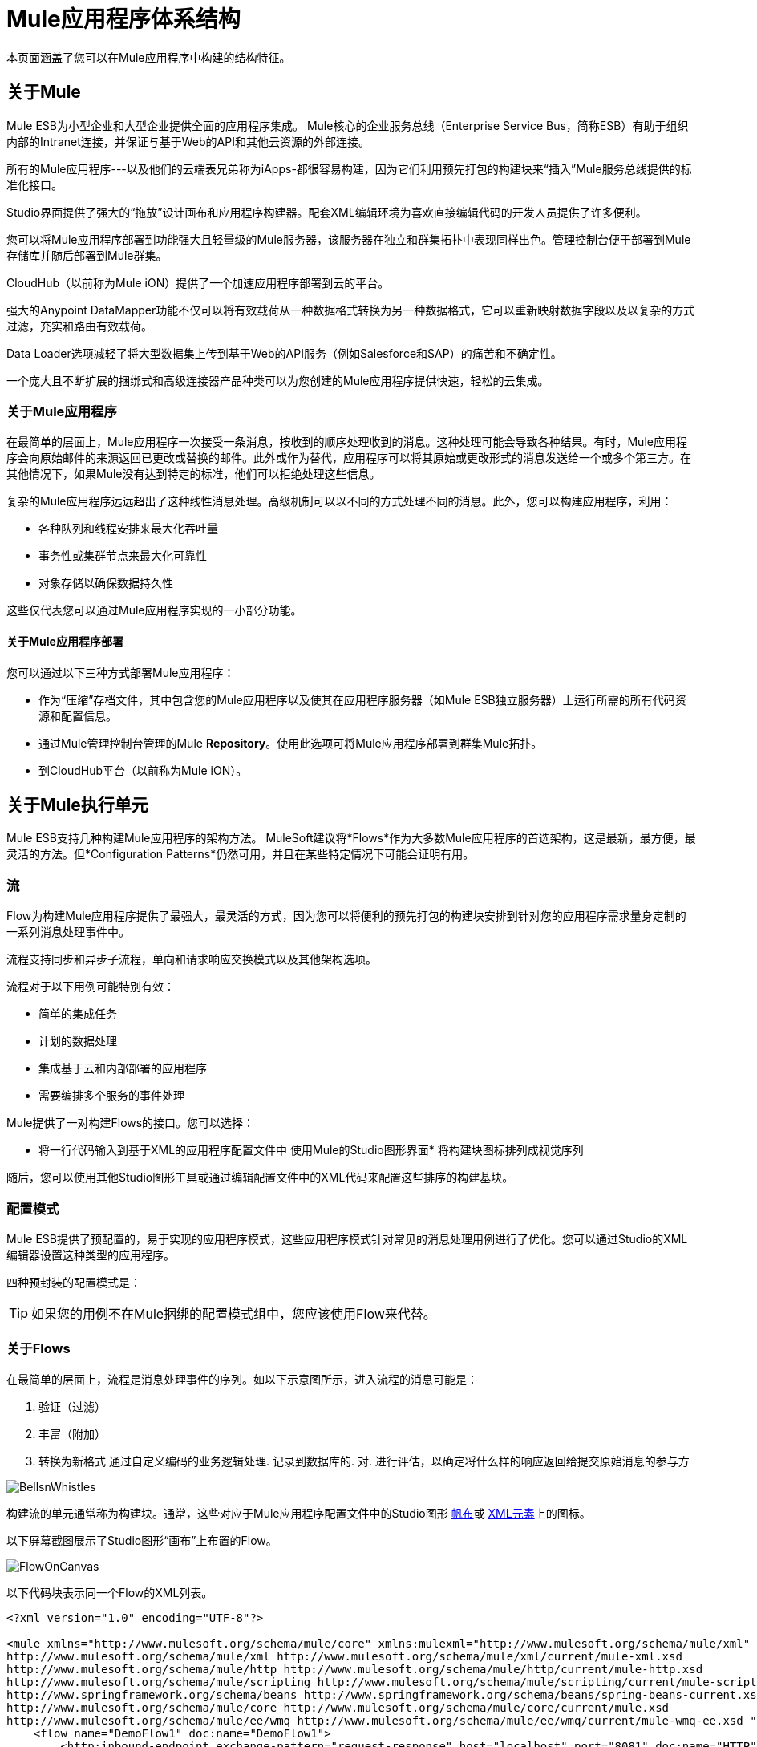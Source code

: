 =  Mule应用程序体系结构

本页面涵盖了您可以在Mule应用程序中构建的结构特征。


== 关于Mule

Mule ESB为小型企业和大型企业提供全面的应用程序集成。 Mule核心的企业服务总线（Enterprise Service Bus，简称ESB）有助于组织内部的Intranet连接，并保证与基于Web的API和其他云资源的外部连接。

所有的Mule应用程序---以及他们的云端表兄弟称为iApps-都很容易构建，因为它们利用预先打包的构建块来“插入”Mule服务总线提供的标准化接口。

Studio界面提供了强大的“拖放”设计画布和应用程序构建器。配套XML编辑环境为喜欢直接编辑代码的开发人员提供了许多便利。

您可以将Mule应用程序部署到功能强大且轻量级的Mule服务器，该服务器在独立和群集拓扑中表现同样出色。管理控制台便于部署到Mule存储库并随后部署到Mule群集。

CloudHub（以前称为Mule iON）提供了一个加速应用程序部署到云的平台。

强大的Anypoint DataMapper功能不仅可以将有效载荷从一种数据格式转换为另一种数据格式，它可以重新映射数据字段以及以复杂的方式过滤，充实和路由有效载荷。

Data Loader选项减轻了将大型数据集上传到基于Web的API服务（例如Salesforce和SAP）的痛苦和不确定性。

一个庞大且不断扩展的捆绑式和高级连接器产品种类可以为您创建的Mule应用程序提供快速，轻松的云集成。

=== 关于Mule应用程序

在最简单的层面上，Mule应用程序一次接受一条消息，按收到的顺序处理收到的消息。这种处理可能会导致各种结果。有时，Mule应用程序会向原始邮件的来源返回已更改或替换的邮件。此外或作为替代，应用程序可以将其原始或更改形式的消息发送给一个或多个第三方。在其他情况下，如果Mule没有达到特定的标准，他们可以拒绝处理这些信息。

复杂的Mule应用程序远远超出了这种线性消息处理。高级机制可以以不同的方式处理不同的消息。此外，您可以构建应用程序，利用：

* 各种队列和线程安排来最大化吞吐量
* 事务性或集群节点来最大化可靠性
* 对象存储以确保数据持久性

这些仅代表您可以通过Mule应用程序实现的一小部分功能。

==== 关于Mule应用程序部署

您可以通过以下三种方式部署Mule应用程序：

* 作为“压缩”存档文件，其中包含您的Mule应用程序以及使其在应用程序服务器（如Mule ESB独立服务器）上运行所需的所有代码资源和配置信息。
* 通过Mule管理控制台管理的Mule *Repository*。使用此选项可将Mule应用程序部署到群集Mule拓扑。
* 到CloudHub平台（以前称为Mule iON）。

== 关于Mule执行单元

Mule ESB支持几种构建Mule应用程序的架构方法。 MuleSoft建议将*Flows*作为大多数Mule应用程序的首选架构，这是最新，最方便，最灵活的方法。但*Configuration Patterns*仍然可用，并且在某些特定情况下可能会证明有用。

=== 流

Flow为构建Mule应用程序提供了最强大，最灵活的方式，因为您可以将便利的预先打包的构建块安排到针对您的应用程序需求量身定制的一系列消息处理事件中。

流程支持同步和异步子流程，单向和请求响应交换模式以及其他架构选项。

流程对于以下用例可能特别有效：

* 简单的集成任务
* 计划的数据处理
* 集成基于云和内部部署的应用程序
* 需要编排多个服务的事件处理

Mule提供了一对构建Flows的接口。您可以选择：

* 将一行代码输入到基于XML的应用程序配置文件中
使用Mule的Studio图形界面* 将构建块图标排列成视觉序列

随后，您可以使用其他Studio图形工具或通过编辑配置文件中的XML代码来配置这些排序的构建基块。

=== 配置模式

Mule ESB提供了预配置的，易于实现的应用程序模式，这些应用程序模式针对常见的消息处理用例进行了优化。您可以通过Studio的XML编辑器设置这种类型的应用程序。

四种预封装的配置模式是：

[TIP]
如果您的用例不在Mule捆绑的配置模式组中，您应该使用Flow来代替。

=== 关于Flows

在最简单的层面上，流程是消息处理事件的序列。如以下示意图所示，进入流程的消息可能是：

. 验证（过滤）
. 丰富（附加）
. 转换为新格式
通过自定义编码的业务逻辑处理. 
记录到数据库的. 
对. 进行评估，以确定将什么样的响应返回给提交原始消息的参与方

image:BellsnWhistles.png[BellsnWhistles]

构建流的单元通常称为构建块。通常，这些对应于Mule应用程序配置文件中的Studio图形 link:/mule-user-guide/v/3.3/mule-studio-essentials[帆布]或 link:/mule-user-guide/v/3.3/mule-studio-essentials[XML元素]上的图标。

以下屏幕截图展示了Studio图形“画布”上布置的Flow。

image:FlowOnCanvas.png[FlowOnCanvas]

以下代码块表示同一个Flow的XML列表。

[source, xml, linenums]
----
<?xml version="1.0" encoding="UTF-8"?>
 
<mule xmlns="http://www.mulesoft.org/schema/mule/core" xmlns:mulexml="http://www.mulesoft.org/schema/mule/xml" xmlns:http="http://www.mulesoft.org/schema/mule/http" xmlns:scripting="http://www.mulesoft.org/schema/mule/scripting" xmlns:doc="http://www.mulesoft.org/schema/mule/documentation" xmlns:spring="http://www.springframework.org/schema/beans" xmlns:core="http://www.mulesoft.org/schema/mule/core" xmlns:wmq="http://www.mulesoft.org/schema/mule/ee/wmq" xmlns:xsi="http://www.w3.org/2001/XMLSchema-instance" version="EE-3.2.2" xsi:schemaLocation="
http://www.mulesoft.org/schema/mule/xml http://www.mulesoft.org/schema/mule/xml/current/mule-xml.xsd
http://www.mulesoft.org/schema/mule/http http://www.mulesoft.org/schema/mule/http/current/mule-http.xsd
http://www.mulesoft.org/schema/mule/scripting http://www.mulesoft.org/schema/mule/scripting/current/mule-scripting.xsd
http://www.springframework.org/schema/beans http://www.springframework.org/schema/beans/spring-beans-current.xsd
http://www.mulesoft.org/schema/mule/core http://www.mulesoft.org/schema/mule/core/current/mule.xsd
http://www.mulesoft.org/schema/mule/ee/wmq http://www.mulesoft.org/schema/mule/ee/wmq/current/mule-wmq-ee.xsd ">
    <flow name="DemoFlow1" doc:name="DemoFlow1">
        <http:inbound-endpoint exchange-pattern="request-response" host="localhost" port="8081" doc:name="HTTP"/>
        <expression-transformer doc:name="Expression"/>
        <append-string-transformer message="" doc:name="Append String"/>
        <mulexml:xml-to-object-transformer doc:name="XML to Object"/>
        <component doc:name="Java"/>
        <logger level="INFO" doc:name="Logger"/>
        <scripting:component doc:name="Groovy">
            <scripting:script engine="Groovy"/>
        </scripting:component>
    </flow>
</mule>
----

=== 流程构建模块

工作室构建块可以分为几个功能类别，其中一些功能类别是由多个构建块本身组成的处理块。

并非所有的构建块都可以占据流内的所有位置。通常，建筑砌块相对于其他流动（或与其附近的建筑砌块有关）的位置会大大影响砌块的行为以及必须如何配置。

以下小节详细介绍了可以填充Mule Flow的各种构建块（和处理块）。

==== 消息源（可选）

大多数流程中的第一个构建块是消息源，它接收来自一个或多个外部源的消息，从而触发Flow实例。每次它收到另一条消息时，消息源都会触发另一个Flow实例。

通常*Inbound Endpoint*充当消息源，但流** connector**也可以执行此角色。

有时消息源会立即将传入消息放入队列中。这允许消息源关闭用于接收消息的接收者线程，并立即打开另一个线程接受另一个传入消息。刚刚放入队列的消息一直等到它到达队列头部，并且可以通过流程的其余部分处理。由于消息由两个不同的线程按顺序处理（在队列内部进行干预等待），因此不可能执行从头到尾的事务处理。

image:ThreadHandoff.png[ThreadHandoff]

有时，消息源可以接受来自多个传输信道的传入消息。例如，您可以将HTTP端点和Servlet端点嵌入到同一个消息源中。或者，您可以创建一个消息源来接收IMAP和POP3邮件。嵌入式端点（即传输通道）只要收到传入消息就可以触发Flow实例。

在某些情况下，流量不需要由消息源触发。例如， link:/mule-user-guide/v/3.3/flow-ref-component-reference[流量参考组件]可以触发私人子流程。同样， link:/mule-user-guide/v/3.3/async-scope-reference[异步范围]可以触发一个异步执行的子流（即与父流平行）。

==== 消息处理器

通常，这些是以各种方式处理消息的预打包功能单元。除了消息源外，Flow中的所有构建块均可限定为消息处理器。消息处理器提供以下优点：

通常* ，它们不必定制编码
* 多个消息处理器可以组合成各种结构，以提供您的应用程序所需的确切功能

您可以用两种截然不同的方式将消息处理器组装成应用程序（即Flow）序列：

通过在Studio画布上排列图标* 
通过将XML代码插入到应用程序配置文件中* 

消息处理器分为许多方便的类别，如下表所示：

[%header,cols="2*"]
|===
|类别 |简要说明
|端点 |它们分为两个子类别（入站和出站），并为Mule应用程序与外部世界进行通信提供了一种手段。
|范围 |它们以各种方式增强其他消息处理器或称为*Processing Blocks*的消息处理器功能组的功能。
|组件 |它们允许您通过附加日志记录，显示输出甚至子流等功能来增强流。或者，他们通过提供针对Mule应用程序的特定语言"shells"来实现软件即服务（SaaS）集成。
|变形金刚 |他们通过增强或改变消息头或消息负载来准备要通过Mule流处理的消息。
|过滤器 |单独和组合，它们确定消息是否可以通过应用程序流进行。
|流量控制 |它们指定消息如何在流中的各种消息处理器之间路由。它们还可以在将消息路由到其他消息处理器之前处理消息（即聚合，拆分或重新排序）。
|错误处理程序 |它们指定在各种情况下处理异常的各种过程。
|连接器 |它们促进了Mule应用程序与基于Web的第三方API（如Salesforce和Mongo DB）的集成。
|其他 |此特殊类别目前仅包含一个成员：*Custom Business Event*构建基块，您可以将其放置在其他构建基块之间以记录*Key Performance Indicator*（KPI）信息，通过Mule控制台进行监控。
|===

将流程中的各个构建块按正确顺序排列后，可能需要使用以下一个或两个可用选项来配置这些消息处理器：

* 从Studio图形界面中的可用选项下拉列表中选择或完成文本字段
* 在XML配置代码中输入属性值。 （一个漂亮的预测“自动完成”功能可以大大简化这项工作）。

==== 消息处理块

Mule提供了几种将多个消息处理器组合成功能处理块的方法。

例如，*Composite Source*范围允许您将单个消息源嵌入两个或更多入站端点，每个端点监听不同的传输通道。只要其中一个侦听器收到传入消息，它就会触发一个流实例并通过消息处理序列启动消息。

其他构建块*Scopes*提供了多种方式将消息处理器组合成方便的功能组，可以：

* 使您的XML代码更易于阅读
* 执行并行处理
* 创建可重复使用的积木序列

==== 端点

如前所述，*Endpoints*实现传输通道，以便于从数据流中插入或提取数据。终端服务于多种角色，具体取决于它们的配置方式。例如，如前所述，他们可以用作*Inbound*或*Outbound*个管道。他们可以实现单向或请求 - 响应交换模式。而且，在某些情况下，您可以将其他类型的消息处理器（如变换器或过滤器）嵌入端点。

===== 入站端点

当放置在一个流的开始时，无论是单独的还是嵌入*Composite Source*组件中的其他端点，端点始终被称为*Inbound Endpoint*，因为它接受来自外部源的消息并将它们传递给它到其余的流程，从而触发一个新的流程实例。

并非所有流程都需要入站端点。例如，子流可以通过流引用来触发，该流引用不会将任何数据导入到子流中。

并非所有端点都可以用作入站端点。例如，SMTP端点只能用作出站端点。

===== 出站端点

在最基本的层面上，出站端点将数据从流中传出。通常它们占用Flow中的最终消息处理器位置，因此当它们将数据从流中传出时，Flow实例被视为完成。

但是，Outbound端点也可以出现在Flow的中间，例如，当数据流的其余部分继续时，将数据传递到数据库。

并非所有端点都可以用作出站端点。例如，POP3和IMAP只能用作入站端点。

出站端点也可以配置为请求 - 响应交换模式，如下节所述。

===== 请求 - 响应端点

当入站端点（例如HTTP或VM）配置为请求 - 响应模式时，它们实际上会成为混合入站出站端点。即使存在其他出站端点来从流中执行数据，为请求 - 响应交换模式配置的入站端点也会通过向该消息的原始发件人返回响应来处理流出的数据。

当出站端点配置为请求 - 响应交换模式时，它们可以与流程外部的资源交换数据，或者使用完全在同一Mule应用程序中的一串消息处理器交换数据，如以下示意图所示：

image:req-resp.png[REQ，RESP]

并非所有端点都可以配置为请求 - 响应交换模式，而且可以将请求响应仅用于其中一些端点的默认交换模式。使问题更加复杂化的是，某些情况下（如JDBC端点）存在请求响应可用的情况，但仅当端点配置为出站端点时才存在。

当主流中没有任何端点配置为请求 - 响应交换模式时，流遵循*One-Way*交换模式，在该交换模式下它接收传入消息，但不期望对原始发件人提供任何响应。但是，流可能会将数据发送给其他方，例如日志文件，数据库，电子邮件服务器或基于Web的API。

==== 处理策略

处理策略决定Mule如何在您的应用程序中执行消息处理器序列。例如，当为请求 - 响应交换模式配置消息源时，Mule将处理策略设置为*Synchronous,*，这意味着整个流程将在单个处理线程上执行，从而确保整个消息序列处理器执行，客户端收到响应，如预期的那样。

相比之下，当流程配置为单向非事务交换模式（即，不需要对原始消息发送者作出响应，并且不需要验证流程中的所有步骤都已完成） ，Mule将处理策略设置为*Queued Asynchronous,*，这有可能提高流量吞吐量。在此处理策略下，入站端点在收到传入消息后立即将其放入队列中，然后关闭接收线程。当消息到达队列顶部时，它恢复处理，但这次是在另一个线程上。这意味着，这种处理不能作为事务端到端的限定，因为从一个线程到下一个线程的传输意味着如果抛出异常，处理将无法回滚。

image:ProcessingStrategies.png[ProcessingStrategies]

有关更多详情，请参阅 link:/mule-user-guide/v/3.3/flow-processing-strategies[流程处理策略]

==== 例外策略

一个例外策略决定了Mule在消息处理过程中是否发生错误以及何时发生错误。在最简单的情况下，错误只是记录到文件中。

您可以配置自定义异常策略，以各种方式响应各种条件。例如，如果在消息转换后引发异常，您可以将消息设置为Mule，以便在消息转换后存在，但紧接在发生错误之前，以便消息不会无意中被处理两次。

Studio提供了四种预先打包的错误处理策略来处理消息处理序列期间在各个点引发的异常。有关详情，请参阅： link:/mule-user-guide/v/3.3/error-handling[错误处理]

== 流程架构

骡流量非常灵活，所以您可以通过多种方式组合砌块，通常可以达到相同的效果。但是，对于许多用例，某些消息处理器倾向于松散排列的模式。例如，假设您想创建一个应用程序，该应用程序从网页接收产品目录请求，然后将该目录的PDF发回给提交请求的客户端。另外，您希望此流程将客户的客户信息记录到数据库并记录事务，以便您可以跟踪每种类型的目录已发送的数量。你的流可能看起来像这样：

image:DiagramCatalogApp.png[DiagramCatalogApp]

请注意，您可以将过滤器和变换器嵌入到入站端点中，但将它们放入主流序列中可使事件序列更容易在Studio消息流画布和基于XML的应用程序配置文件中“读取”。

image:StudioCatalogApp.png[StudioCatalogApp]

image:XMLCatalogApp.png[XMLCatalogApp]

== 子流程

[TIP]
====
*Key to Understanding the Schematics* +

实线（左下）表示沿着单个线程处理*synchronous*，这非常适合事务处理。虚线（在右下方）表示沿多个线程同时并行*asynchronous*处理。 +
 +
  image:DiagramKey.png[DiagramKey]
====

每个基于流量的Mule应用程序都是围绕主要流程构建的。通常，当消息源接收消息时开始处理每个消息，并在主流中的最后一个消息处理器完成其任务时结束。但是，主流还可以产生同步或异步运行的各种类型的分支（即子）流，并且可以提供以下优点：

* 和*asynchronous*分支流（不需要将数据返回到主流）可以执行潜在的耗时任务，例如将数据写入外部数据库或通过电子邮件发送消息。
* 处理与主流执行的任务相比更重要（或更不重要）的操作的子流可以对错误进行不同于主流的响应。
* 子流可以使复杂的应用程序更容易“读取”，既可以作为消息流画布上的图标排列，也可以作为XML编辑器中的代码。
* 只需要创建一次子流程，然后可以在整个应用程序中多次使用_reused_。
* 在某些情况下，多个子流可以通过确保关键事件序列完成来促进*high reliability*。
* 多个子流可以配置为在Mule集群中的“下一个可用节点”上执行，从而促进*high availability*和*high throughput*。

如下面的小节详细描述的，子流程分为两个主要类别：同步和异步。

=== 同步

当主要流程触发同步子流程时，它将程序控制传递给该子流程并暂停其自己的消息处理活动，直到子流程完成其消息处理事件序列并将编程控制返回到主流程。

image:SynchronousChild.png[SynchronousChild]

由于主要流程和子流程彼此交接编程控制，并且暗示所有处理都发生在同一个线程上，因此可以跟踪消息处理序列中的每个事件，并且可以确保*transactional processing*。

[TIP]
====
交易处理处理一个复杂事件（例如由Mule应用程序处理单个消息）为_distinct，individual_事件，该事件完全_或全部_fails，并且永远不会返回中间或不确定的结果。即使Mule应用程序流中只有一个消息处理事件失败，整个流程也会被视为失败。

然后，应用程序可以“回滚”（即撤消）所有成功完成的消息处理步骤，以便例如在流程中的最后一个步骤中的一个最终步骤时，例如在流程中早期发布的客户发票被取消商品邮寄未能发生。

有时，除了回滚原始失败的处理实例中的所有步骤之外，应用程序还可以恢复原始消息并从头开始重新处理它。由于以前的失败尝试的所有痕迹都已被删除，因此一条消息最终只会产生一组结果。

通常，对于跨线程传输处理控制的Mule流，事务性很难实现，这对大多数类型的分支处理都是如此。然而，某些措施（例如，在主流程的线程上运行的每个子流程的开始和结束时使用VM端点）可以确保这些子流程中的每一个都成功执行_as unit_，尽管此体系结构不确保这些子流之一中的每个消息处理器成功完成其任务。有关详细信息，请参阅：两个队列示例。
====


==== 子流

子流程始终同步运行，继承父流程的处理策略和异常策略。这种通过Studio调色板中的Subflow组件引用的子流程提供了许多潜在的优势。首先，一个子流可以隔离逻辑处理块，使底层的XML代码更容易阅读。

子流程非常适合代码重用，因此开发人员只需编写一段特定的代码，然后在同一个应用程序中重复引用相同的子流程。

image:SubflowReuse.png[SubflowReuse]

尽管子流同步运行，但它可以产生一个自己的异步子流，并行执行，而父子流和主流继续运行。

==== 不是子流的同步子流程

一种特殊类型的子流程与Subflow一样同步运行，但与Subflow不同，此类型的同步子流程使用自己的（而不是父流程）异常策略。当子流内部的消息处理事件要比主流中的其他事件更重要或更不重要时，这会非常有用。无论哪种情况，您都可以将同步子流所用的异常策略设置为与您为主流配置的异常策略执行得非常不同。

image:SyncChildNotSubflow.png[SyncChildNotSubflow]

=== 异步

异步流程在由主流程（或成为其父流程的子流程）触发时开始处理。由于这种类型的子流不需要将数据返回给父流，因此它可以与主流同时执行。换句话说，当主流程触发异步流程时，它既不将程序控制传递给异步流程，也不会暂停自己的消息处理，直到异步流程完成执行。换句话说，父流程始终保留程序控制，而不考虑异步线程的状态。

=== 调用子流程

流参考组件可以调用三种不同类型的子流。

第一种类型称为<<Subflows>>，它是同步的，并始终继承父流所采用的处理策略和异常策略。在子流程运行时，父流程的处理暂停，并且只有在子流程完成后才会恢复，并将控制权交还给父流程。另外，因为必须命名子流，所以可以通过散布在主流的流参考组件多次引用子流。

第二种类型的子流程被称为<<Synchronous Child Flows that are not Subflows>>，它被命名，因此可以像子流程一样重用。同样就像子流一样，同步子流也会导致父流暂停，直到它完成执行。但是，与子流不同，同步子流不会继承父流所使用的异常策略。这允许将特殊错误处理措施应用于同步子流程中的消息处理事件。

您可以通过*Flow Reference*组件调用的第三种子流程称为*Asynchronus Child Flow*。请注意，以这种方式调用的异步流必须被命名，并且因为它存在于父流之外，所以它可以多次调用（即重用）。

image:AsyncFlowRef.png[AsyncFlowRef]

由*Async*作用域调用的*Asynchronous Child Flow*而不是流参考组件存在_in-line_（即，在父流程中），并在主线程继续运行时在单独的线程上异步运行没有停顿。

image:AsyncAsyncScope.png[AsyncAsyncScope]

下表详细介绍了用于调用各种子流的组件：

[%header,cols="5*"]
|===
|子流的类型 |调用组件 |串联？ +
 （即未命名为+
 和不可重复使用） |执行 |异常策略
|子流 |流参考 |否 |同步 |继承
|同步子流 |流参考 |否 |同步 |不被继承
|异步子流 |流参考 |否 |异步 |不被继承
|异步子流 |异步 |是 |异步 |继承
|===

== 流程配置

尽管流程由Studio构建块的序列组成，但不能将任何构建块放置在流程中的任何位置。此外，序列内某些构件块的接近或不存在可以确定给定构件块是否可以放置在流内的某个点处。最后，根据它驻留在流中的位置，给定构件块（尤其是端点）可以为配置公开一组截然不同的属性。

幸运的是，Mule Studio中的图形画布会跟踪所有这些意外事件，并且不会让您在不允许的情况下放置构建块图标。

虽然不可能涵盖可产生可行流程的所有可能的构件块序列，但典型的流程可能会采用以下顺序：

. 由一个或多个入站端点组成的*Message Source*在每次接收到消息时触发流。
. 可能嵌入在消息源中或者在主要流程中嵌入的*Filter*可能会识别无效消息并拒绝将它们传递到流程的其余部分进行处理。
.  *Transformer*可以将传入消息转换为流中其他消息处理器可以消费的数据格式。就像过滤器一样，变压器可以嵌入到消息源中或驻留在主流程中。
.  *Message Enricher*可以将某些重要信息附加到邮件中。例如，如果邮件到达时附有地址，则邮件富集器可能会使用邮政编码查找关联的电话区号，然后将此信息附加到邮件标题用于市场营销目的。
. 在“准备好”处理消息之后，通常会将其发送给某些预先打包或自定义的业务逻辑（通常称为*Component*），以便可以以适合于其特定内容。有时，外部数据库或API（例如Salesforce）可通过称为** connectors**的构建块进行利用。
. 流程的最后阶段可能会有很大差异;部分或全部以下情况可能发生：+
* 将响应返回给消息的原始发件人。
* 业务处理的结果将记录到数据库或发送给其他第三方。

在整个流程中，您可以执行以下操作：

* 配置队列（甚至在同一个流程上有多个类型）
* 指定线程模型
* 创建各种类型的子流
* 设置适用于应用程序不同部分的异常策略

== 高级使用案例

通过明智地将Mule ESB中的架构选项和产品特性相结合，您可以通过最少的开发工作来设计和创建功能强大，功能强大的应用程序，以准确地满足您的需求。

下图描述了应用程序利用子流，两种类型的队列，集群和负载均衡来创建一个Mule应用程序，该应用程序有助于以下所有方面：

* 高吞吐量
* 高可用性
* 高可靠性（事务性）

image:AdvancedUseCase.png[AdvancedUseCase]

=== 它是如何工作的

我们的应用程序建立在一个请求 - 响应交换模式上，在这种模式中，Web客户端提交消息（请求），然后等待应用程序的响应。

在这个特定的拓扑结构中，Java消息服务器（JMS）位于客户端和我们的应用程序之间，在提交消息时接收消息并通过Active MQ进行管理，消息队列执行以下操作：

* 记录每一次提交
* 将消息按照提交顺序转发给应用程序
* 确保我们的应用程序在指定的超时期限内对每条消息提供响应
* 将每个响应转发给相应的发件人

由于JMS位于应用程序之外，与其他应用程序相比，它相对较慢，该应用程序在我们的Mule节点集群中的多个线程上运行。此外，它不能直接查看我们应用程序中单个消息处理事件的成败。尽管如此，JMS通过确保收到每条消息的响应，提供了一种“高级事务性”形式。

在我们的应用程序中，设置为请求 - 响应交换模式的HTTP端点既作为应用程序的消息源（即入站端点），也作为出站端点，通过JMS向每个发件人分派响应。

主流中的消息处理器被分离为三个子流，每个子流都以VM端点开始和结束，并且也在单独的线程上运行。这些VM端点通过VM队列共享内存。如果任何异步子流未能成功执行，VM队列会报告此情况，从而确保一种称为*high reliability*的流级别事务性。

我们的应用程序已通过Mule管理控制台配置为在四节点群集上运行。如果任何节点发生故障，则其中一个节点将处理负载，从而确保*high availability.*

如下图所示，即使没有节点发生故障，子流“步骤”也可以在“下一个可用节点”上处理。这种类型的自动*load balancing*会促进*high throughput*。

image:4NodeLoadBalancing.png[4NodeLoadBalancing]

上述应用程序仅仅是您可以利用Mule技术快速创建和部署强大的，定制的Mule应用程序的众多方式的一个示例。

